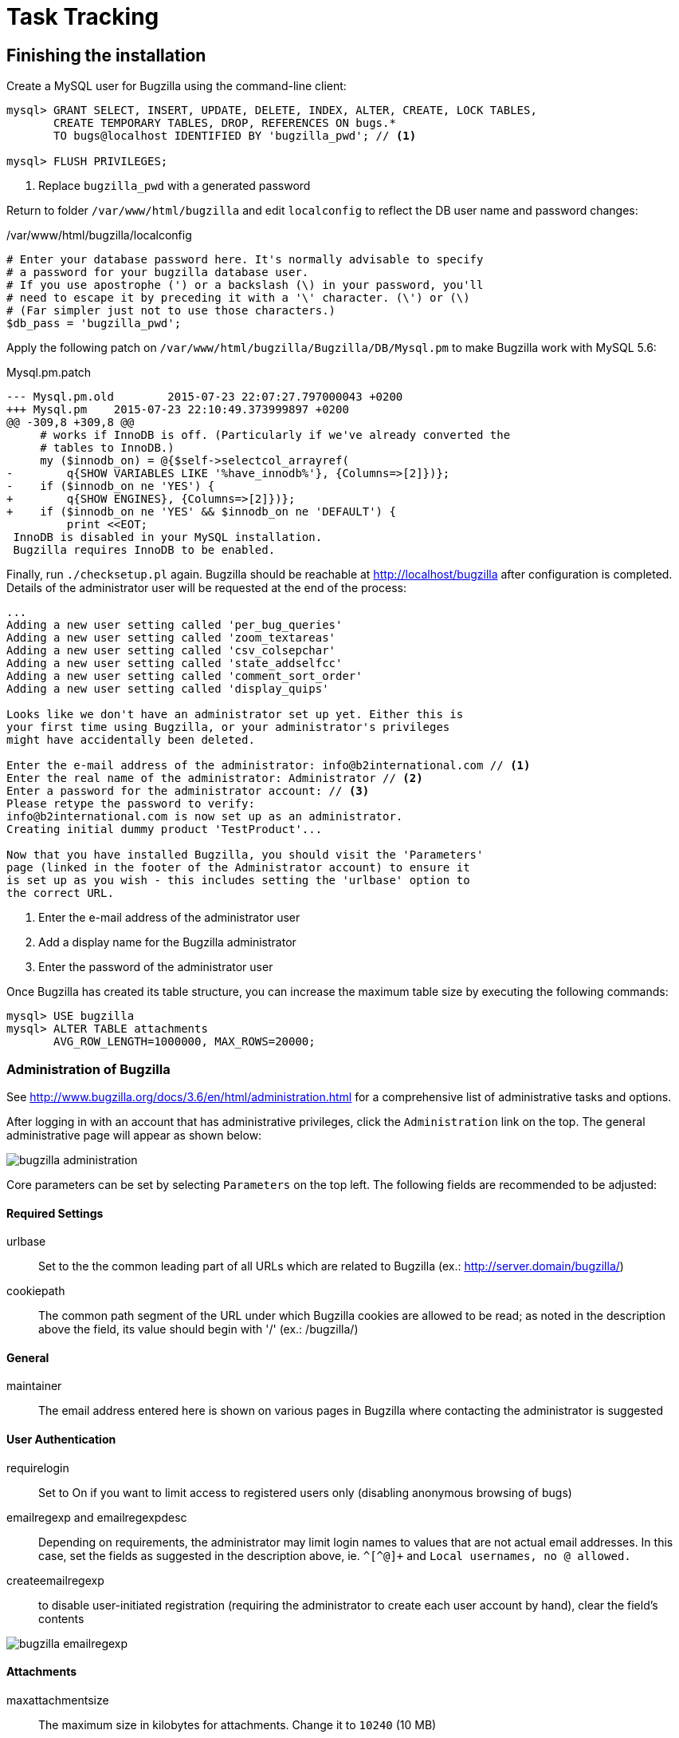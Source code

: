 = Task Tracking

== Finishing the installation

Create a MySQL user for Bugzilla using the command-line client:

--------------------------
mysql> GRANT SELECT, INSERT, UPDATE, DELETE, INDEX, ALTER, CREATE, LOCK TABLES,
       CREATE TEMPORARY TABLES, DROP, REFERENCES ON bugs.*
       TO bugs@localhost IDENTIFIED BY 'bugzilla_pwd'; // <1>

mysql> FLUSH PRIVILEGES;
--------------------------
<1> Replace `bugzilla_pwd` with a generated password

Return to folder `/var/www/html/bugzilla` and edit `localconfig` to reflect the DB user name and password changes:

./var/www/html/bugzilla/localconfig
--------------------------
# Enter your database password here. It's normally advisable to specify
# a password for your bugzilla database user.
# If you use apostrophe (') or a backslash (\) in your password, you'll
# need to escape it by preceding it with a '\' character. (\') or (\)
# (Far simpler just not to use those characters.)
$db_pass = 'bugzilla_pwd';
--------------------------

Apply the following patch on `/var/www/html/bugzilla/Bugzilla/DB/Mysql.pm` to make Bugzilla work with MySQL 5.6:

.Mysql.pm.patch
--------------------------
--- Mysql.pm.old        2015-07-23 22:07:27.797000043 +0200
+++ Mysql.pm    2015-07-23 22:10:49.373999897 +0200
@@ -309,8 +309,8 @@
     # works if InnoDB is off. (Particularly if we've already converted the
     # tables to InnoDB.)
     my ($innodb_on) = @{$self->selectcol_arrayref(
-        q{SHOW VARIABLES LIKE '%have_innodb%'}, {Columns=>[2]})};
-    if ($innodb_on ne 'YES') {
+        q{SHOW ENGINES}, {Columns=>[2]})};
+    if ($innodb_on ne 'YES' && $innodb_on ne 'DEFAULT') {
         print <<EOT;
 InnoDB is disabled in your MySQL installation.
 Bugzilla requires InnoDB to be enabled.
--------------------------

Finally, run `./checksetup.pl` again. Bugzilla should be reachable at http://localhost/bugzilla after configuration is completed. Details
of the administrator user will be requested at the end of the process:

--------------------------
...
Adding a new user setting called 'per_bug_queries'
Adding a new user setting called 'zoom_textareas'
Adding a new user setting called 'csv_colsepchar'
Adding a new user setting called 'state_addselfcc'
Adding a new user setting called 'comment_sort_order'
Adding a new user setting called 'display_quips'

Looks like we don't have an administrator set up yet. Either this is
your first time using Bugzilla, or your administrator's privileges
might have accidentally been deleted.

Enter the e-mail address of the administrator: info@b2international.com // <1>
Enter the real name of the administrator: Administrator // <2>
Enter a password for the administrator account: // <3>
Please retype the password to verify:
info@b2international.com is now set up as an administrator.
Creating initial dummy product 'TestProduct'...

Now that you have installed Bugzilla, you should visit the 'Parameters'
page (linked in the footer of the Administrator account) to ensure it
is set up as you wish - this includes setting the 'urlbase' option to
the correct URL.
--------------------------
<1> Enter the e-mail address of the administrator user
<2> Add a display name for the Bugzilla administrator
<3> Enter the password of the administrator user

Once Bugzilla has created its table structure, you can increase the maximum table size by executing the following commands:

--------------------------
mysql> USE bugzilla
mysql> ALTER TABLE attachments
       AVG_ROW_LENGTH=1000000, MAX_ROWS=20000;
--------------------------

=== Administration of Bugzilla

See http://www.bugzilla.org/docs/3.6/en/html/administration.html for a comprehensive list of administrative tasks and options.

After logging in with an account that has administrative privileges, click the `Administration` link on the top. The
general administrative page will appear as shown below:

image::bugzilla_administration.png[role="text-center"]

Core parameters can be set by selecting `Parameters` on the top left. The following fields are recommended to be adjusted:

==== Required Settings
urlbase:: Set to the the common leading part of all URLs which are related to Bugzilla (ex.: http://server.domain/bugzilla/)
cookiepath:: The common path segment of the URL under which Bugzilla cookies are allowed to be read; as noted in the description
above the field, its value should begin with '/' (ex.: /bugzilla/)

==== General
maintainer:: The email address entered here is shown on various pages in Bugzilla where contacting the administrator is
suggested

==== User Authentication
requirelogin:: Set to On if you want to limit access to registered users only (disabling anonymous browsing of bugs)
emailregexp and emailregexpdesc:: Depending on requirements, the administrator may limit login names to values that are not actual
email addresses. In this case, set the fields as suggested in the description above, ie. `\^[^@]+` and `Local usernames, no @ allowed.`
createemailregexp:: to disable user-initiated registration (requiring the administrator to create each user account by hand), clear
the field's contents

image::bugzilla_emailregexp.png[role="text-center"]

==== Attachments
maxattachmentsize:: The maximum size in kilobytes for attachments. Change it to `10240` (10 MB)

==== Dependency Graphs
webdotbase:: To disable relying on an external service for rendering dependency graphs of issues (as populated by
default), clear the field's contents

==== Email
mail_delivery_method:: If an SMTP server is available, configure its address and authentication properties below;
otherwise, set this value to `None` to disable sending mail altogether
smtpserver:: Clear the field's contents if no SMTP server is used
whinedays:: Set to 0 if mail delivery is not enabled and/or there's no need to send users regular notifications about
their assigned bugs which remained in NEW state
use-mailer-queue:: When set to `On`, e-mails are sent asynchronously; to use this feature, the jobqueue.pl daemon needs to be started.
For more information on this topic, please see http://www.bugzilla.org/docs/3.6/en/html/api/jobqueue.html.

=== Product setup

Bugzilla tracks the authoring aspects of Snow Owl clients in multiple products. Per-product configuration is shown in the following
parts of the guide.

Opening the preference page `Snow Owl > Bugzilla Products` displays the supported products in the client and their
corresponding product names in Bugzilla. If you have different product names added in the issue tracker, you have to
adjust the product name as shown in the image. Make sure to press Enter or click in the table to apply the change in
the field before hitting `Apply` or `OK` to apply the changes. Products which are not handled by contributed task
editors are displayed with an empty context view only:

image::bugzilla_products.png[role="text-center"]

To match the default value set in client preferences, create a product called `Snow Owl Collaborative Editing` by clicking `Products`
on Bugzilla's administration page. Add a description, optionally set a version to discern individual releases, and keep `Open for bug entry`
checked to allow users to file issues under this product. After creating the product, a warning will be issued by Bugzilla to create a
component as well. Add the following components with the `Component`, `Component description` and `Default assignee` fields populated:

[cols="2*", options="header"]
|===
|Component name
|Description

|Single author with single reviewer
|Single author with single reviewer

|Dual authors with single reviewer – Dual authoring
|Dual authors with single reviewer – Dual authoring

|Dual authors with single reviewer – Dual blind authoring
|Dual authors with single reviewer – Dual blind authoring

|Dual authors with dual reviewers – Dual authoring
|Dual authors with dual reviewers – Dual authoring

|Dual authors with dual reviewers – Dual blind authoring
|Dual authors with dual reviewers – Dual blind authoring
|===

image::bugzilla_add_product.png[role="text-center"]

image::bugzilla_add_component.png[role="text-center"]

Add custom fields through the web interface (`Administration > Custom fields`):

[cols="6*", options="header"]
|===
|Field name
|Description
|Sortkey
|Type
|Editable on Bug Creation
|In Bugmail on Bug Creation

|cf_artifacttype
|Task artifact type
|400
|Free Text
|true
|false

|cf_author_one
|Author one
|410
|Free Text
|true
|true

|cf_author_two
|Author two
|420
|Free Text
|true
|true

|cf_reviewer_one
|Reviewer one
|430
|Free Text
|true
|true

|cf_reviewer_two
|Reviewer two
|440
|Free Text
|true
|true

|cf_adjudicator
|Adjudicator
|450
|Free Text
|true
|true

|cf_artifact_properties_source
|Properties source
|991
|Free Text
|true
|false

|cf_mappingset_id
|Mapping set ID
|992
|Free Text
|true
|false

|cf_valueset_id
|Value domain ID
|993
|Free Text
|true
|false

|cf_is_promoted
|Promoted
|995
|Free Text
|true
|false

|cf_parent_refset_map_target_component_type
|Reference set map target component type
|996
|Free Text
|true
|false

|cf_parent_refset_referenced_component_type
|Reference set referenced component type
|997
|Free Text
|true
|false

|cf_parent_refset_identifierconcept_id
|Parent reference set identifier concept id
|998
|Free Text
|true
|false

|cf_refset_identifierconcept_id
|Reference set identifier concept
|999
|Free Text
|true
|false
|===

=== Authentication against LDAP

Bugzilla is capable to authenticate against the external LDAP server which Snow Owl Server will use. Setting it up
requires the following steps to be taken:

* Go to `Administration > Parameters > LDAP` and populate the following fields:

LDAPserver:: hostname:port pair for contacting the server, eg. `localhost:10389`
LDAPBaseDN:: set to `dc=snowowl,dc=b2international,dc=com`
LDAPuidattribute:: set to `uid`
LDAPmailattribute:: set to `uid`

* Click `Save Changes` to apply changes
* Go to `Administration > Parameters > User Authentication`, scroll down to `user_verify_class` and make `LDAP` the top-most
item
* Click `Save Changes` to finish


To test, click the `Log Out` link at the top and try to log in with your bugzilla username and LDAP password. If it was sucessful,
you should see bugzilla's landing page. If you see an error message about not able to connect to the LDAP server, then run the
following command as root:

--------------------------
# setsebool -P httpd_can_network_connect on
--------------------------

This will allow Apache to make network connections.

If LDAP is still not working and you are being locked out from bugzilla, you can change back bugzilla to use its internal database for
authentication, instead of LDAP. To do so, edit `/var/www/html/bugzilla/data/params`, deleting LDAP from the `user_verify_class` entry:

./var/www/html/bugzilla/data/params
--------------------------
...
'user_verify_class' => 'DB',
...
--------------------------

If users are already entered in the LDAP server, it is important to synchronize Bugzilla's user database to contents of LDAP so tasks can be
assigned to all users. Run the following script to perform synchronization:

--------------------------
# cd /var/www/html/bugzilla
# ./contrib/syncLDAP.pl
--------------------------

For general questions and documentation, please refer to chapter 3.1.10. LDAP Authentication in the documentation:
http://www.bugzilla.org/docs/3.6/en/html/parameters.html.

=== Backing up and restoring data in the issue tracker

A detailed list of steps are available at the Move Installation page of Mozilla Wiki (which describes moving the installation from
one machine to another, but can also be applied for backup and restore on the same server). The important parts to take note of
are the commands used for dumping the SQL database:

--------------------------
$ mysqldump -u(username) -p(password) bugs > bugzilla-backup.sql
--------------------------

Reloading the SQL dump later requires the database to be cleared and recreated from the MySQL console:

--------------------------
mysql> DROP DATABASE bugs;
mysql> CREATE DATABASE bugs DEFAULT CHARSET utf8;
--------------------------

Applying the dump goes as follows:

--------------------------
$ mysql -u (username) -p(password) bugs < /path/to/bugzilla-backup.sql
--------------------------

In addition to the contents of the database, the `data` directory and the `localconfig` file from Bugzilla's
installation directory should also be preserved.


